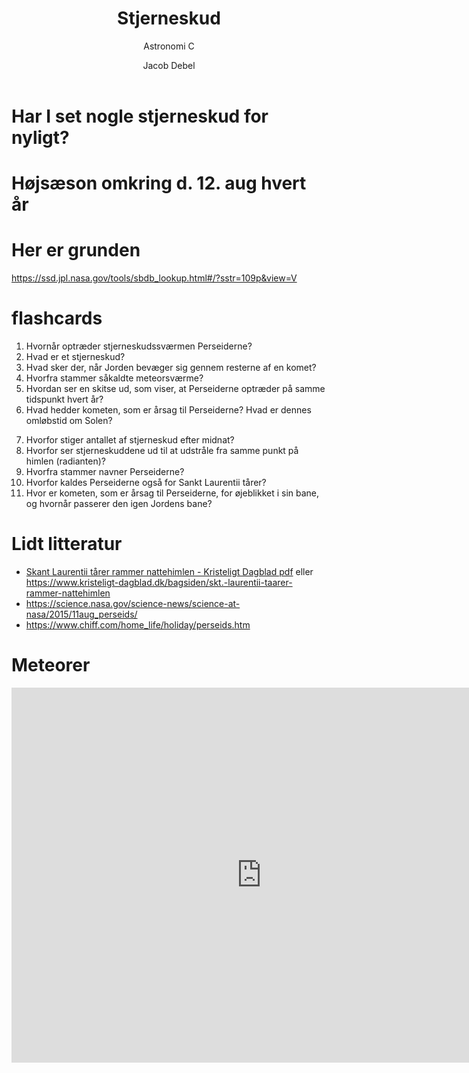 #+title: Stjerneskud
#+subtitle: Astronomi C
#+author: Jacob Debel
#+date: 
# Themes: beige|black|blood|league|moon|night|serif|simple|sky|solarized|white
#+reveal_theme: night
#+reveal_title_slide: <h2>%t</h2><h3>%s</h3><h4>%a</h4><h4>%d</h4>
# #+reveal_title_slide_background: ./img/perseids_tudorica.jpg
#+reveal_title_slide_background: ./img/stjerneskud_gif.webp
#+reveal_title_slide_background_position: center bottom 100px
#+reveal_title_slide_background_size: 30%
#+reveal_default_slide_background:
#+reveal_extra_options: slideNumber:"c",progress:true,transition:"slide",navigationMode:"default",history:false,hash:true
# #+reveal_extra_attr: style="color:red"
#+options: toc:nil num:nil tags:nil timestamp:nil ^:{}

* Har I set nogle stjerneskud for nyligt?

#+attr_html: :height 400px
[[./img/falling-stars.gif]]

* Højsæson omkring d. 12. aug hvert år

#+attr_html: :height 400px
[[./img/perseids_tudorica.jpg]]

* Her er grunden

#+attr_html: :height 400px
[[https://ssd.jpl.nasa.gov/tools/sbdb_lookup.html#/?sstr=109p&view=V][file:./img/Screenshot_ssd_jpl_nasa_orbit_viewer.png]]

https://ssd.jpl.nasa.gov/tools/sbdb_lookup.html#/?sstr=109p&view=V

* flashcards
#+reveal_html: <div style="font-size: 60%;">
#+reveal_html: <div style="display: grid; grid-template-columns: auto auto;">
#+reveal_html: <div>
1. Hvornår optræder stjerneskudssværmen Perseiderne?
2. Hvad er et stjerneskud?
3. Hvad sker der, når Jorden bevæger sig gennem resterne af en komet?
4. Hvorfra stammer såkaldte meteorsværme?
5. Hvordan ser en skitse ud, som viser, at Perseiderne optræder på samme tidspunkt hvert år?
6. Hvad hedder kometen, som er årsag  til Perseiderne? Hvad er dennes omløbstid om Solen?
#+reveal_html: </div>

#+reveal_html: <div>
7. [@7] Hvorfor stiger antallet af stjerneskud efter midnat?
8. Hvorfor ser stjerneskuddene ud til at udstråle fra samme punkt på himlen (radianten)?
9. Hvorfra stammer navner Perseiderne?
10. Hvorfor kaldes Perseiderne også for Sankt Laurentii tårer?
11. Hvor er kometen, som er årsag til Perseiderne, for øjeblikket i sin bane, og hvornår passerer den igen Jordens bane?
#+reveal_html: </div>
#+reveal_html: </div>

#+reveal_html: </div>



* Lidt litteratur
- [[./artikler/Skankt_Laurentii_Taarer_rammer_nattehimlen_KristeligtDagblad.pdf][Skant Laurentii tårer rammer nattehimlen - Kristeligt Dagblad pdf]] eller https://www.kristeligt-dagblad.dk/bagsiden/skt.-laurentii-taarer-rammer-nattehimlen
- https://science.nasa.gov/science-news/science-at-nasa/2015/11aug_perseids/
- https://www.chiff.com/home_life/holiday/perseids.htm

* Meteorer
#+begin_export html
<iframe width="800" height="600" src="https://www.youtube.com/embed/TuDfZ2Md5x8" title="Meteors: Crash Course Astronomy #23" frameborder="0" allow="accelerometer; autoplay; clipboard-write; encrypted-media; gyroscope; picture-in-picture; web-share" referrerpolicy="strict-origin-when-cross-origin" allowfullscreen></iframe>
#+end_export

